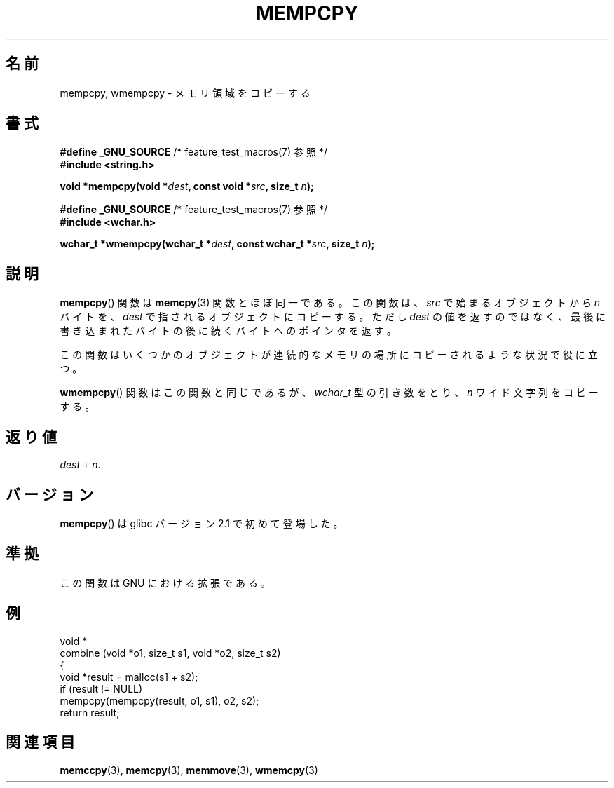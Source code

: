 .\" Copyright 2002 Walter Harms (walter.harms@informatik.uni-oldenburg.de)
.\" Distributed under GPL
.\" Heavily based on glibc infopages, copyright Free Software Foundation
.\"
.\" aeb, 2003, polished a little
.\"
.\" Japanese Version Copyright (c) 2004 Yuichi SATO
.\"         all rights reserved.
.\" Translated Sat Aug 28 07:40:33 JST 2004
.\"         by Yuichi SATO <ysato444@yahoo.co.jp>
.\"
.TH MEMPCPY 3 2008-08-11 "GNU" "Linux Programmer's Manual"
.SH 名前
mempcpy, wmempcpy  \- メモリ領域をコピーする
.SH 書式
.nf
.BR "#define _GNU_SOURCE" "         /* feature_test_macros(7) 参照 */"
.br
.B #include <string.h>
.sp
.BI "void *mempcpy(void *" dest ", const void *" src ", size_t " n );
.sp
.BR "#define _GNU_SOURCE" "         /* feature_test_macros(7) 参照 */"
.br
.B #include <wchar.h>
.sp
.BI "wchar_t *wmempcpy(wchar_t *" dest ", const wchar_t *" src ", size_t " n );
.fi
.SH 説明
.BR mempcpy ()
関数は
.BR memcpy (3)
関数とほぼ同一である。
この関数は、
.I src
で始まるオブジェクトから
.I n
バイトを、
.I dest
で指されるオブジェクトにコピーする。
ただし
.I dest
の値を返すのではなく、
最後に書き込まれたバイトの後に続くバイトへのポインタを返す。
.PP
この関数はいくつかのオブジェクトが
連続的なメモリの場所にコピーされるような状況で役に立つ。
.PP
.BR wmempcpy ()
関数はこの関数と同じであるが、
.I wchar_t
型の引き数をとり、
.I n
ワイド文字列をコピーする。
.SH 返り値
\fIdest\fP + \fIn\fP.
.SH バージョン
.BR mempcpy ()
は glibc バージョン 2.1 で初めて登場した。
.SH 準拠
この関数は GNU における拡張である。
.SH 例
.nf
void *
combine (void *o1, size_t s1, void *o2, size_t s2)
{
    void *result = malloc(s1 + s2);
    if (result != NULL)
        mempcpy(mempcpy(result, o1, s1), o2, s2);
    return result;

.fi
.SH 関連項目
.BR memccpy (3),
.BR memcpy (3),
.BR memmove (3),
.BR wmemcpy (3)
